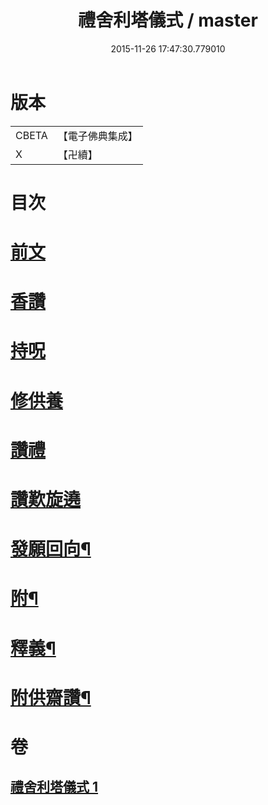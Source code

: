 #+TITLE: 禮舍利塔儀式 / master
#+DATE: 2015-11-26 17:47:30.779010
* 版本
 |     CBETA|【電子佛典集成】|
 |         X|【卍續】    |

* 目次
* [[file:KR6k0238_001.txt::001-0627a3][前文]]
* [[file:KR6k0238_001.txt::0627b12][香讚]]
* [[file:KR6k0238_001.txt::0627b13][持呪]]
* [[file:KR6k0238_001.txt::0627b14][修供養]]
* [[file:KR6k0238_001.txt::0627b23][讚禮]]
* [[file:KR6k0238_001.txt::0629a21][讚歎旋遶]]
* [[file:KR6k0238_001.txt::0629b15][發願回向¶]]
* [[file:KR6k0238_001.txt::0630a12][附¶]]
* [[file:KR6k0238_001.txt::0631b2][釋義¶]]
* [[file:KR6k0238_001.txt::0633c20][附供齋讚¶]]
* 卷
** [[file:KR6k0238_001.txt][禮舍利塔儀式 1]]
